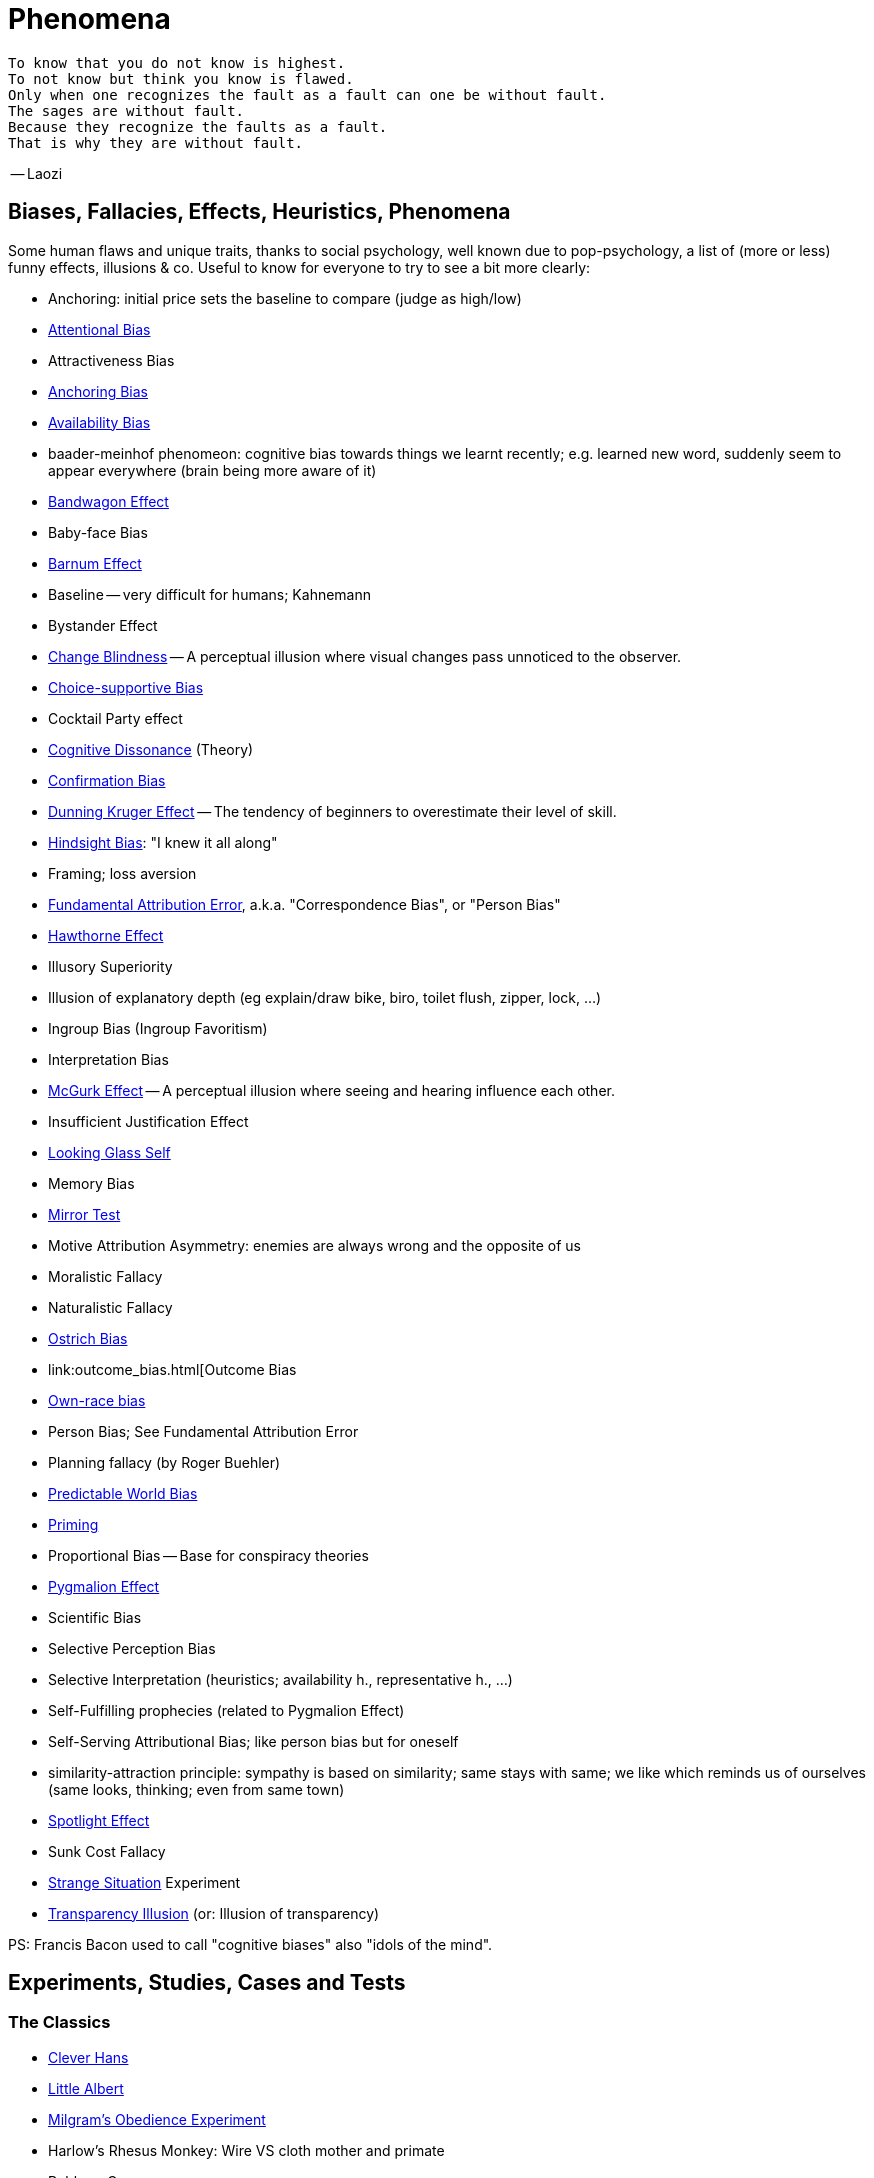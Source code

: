 = Phenomena

 To know that you do not know is highest.
 To not know but think you know is flawed.
 Only when one recognizes the fault as a fault can one be without fault.
 The sages are without fault.
 Because they recognize the faults as a fault.
 That is why they are without fault.

-- Laozi

== Biases, Fallacies, Effects, Heuristics, Phenomena

Some human flaws and unique traits, thanks to social psychology, well known due to pop-psychology, a list of (more or less) funny effects, illusions & co. Useful to know for everyone to try to see a bit more clearly:

* Anchoring: initial price sets the baseline to compare (judge as high/low)
* link:attentional_bias.html[Attentional Bias]
* Attractiveness Bias
* link:anchoring_bias.html[Anchoring Bias]
* link:availability_bias.html[Availability Bias]
* baader-meinhof phenomeon: cognitive bias towards things we learnt recently; e.g. learned new word, suddenly seem to appear everywhere (brain being more aware of it)
* link:bandwagon.html[Bandwagon Effect]
* Baby-face Bias
* link:barnum_effect.html[Barnum Effect]
* Baseline -- very difficult for humans; Kahnemann
* Bystander Effect
* link:change_blindness.html[Change Blindness] -- A perceptual illusion where visual changes pass unnoticed to the observer.
* link:choice_supportive_bias.html[Choice-supportive Bias]
* Cocktail Party effect
* link:cognitive_dissonance.html[Cognitive Dissonance] (Theory)
* link:confirmation_bias.html[Confirmation Bias]
* link:dunning_kruger_effect.html[Dunning Kruger Effect] -- The tendency of beginners to overestimate their level of skill.
* link:hindsight_bias.html[Hindsight Bias]: "I knew it all along"
* Framing; loss aversion
* link:fundamental_attribution_error[Fundamental Attribution Error], a.k.a. "Correspondence Bias", or "Person Bias"
* link:hawthorne_effect.html[Hawthorne Effect]
* Illusory Superiority
* Illusion of explanatory depth (eg explain/draw bike, biro, toilet flush, zipper, lock, ...)
* Ingroup Bias (Ingroup Favoritism)
* Interpretation Bias
* link:mcgurk_effect.html[McGurk Effect] -- A perceptual illusion where seeing and hearing influence each other.
* Insufficient Justification Effect
* link:looking_glass_self.html[Looking Glass Self]
* Memory Bias
* link:mirrort_test.html[Mirror Test]
* Motive Attribution Asymmetry: enemies are always wrong and the opposite of us
* Moralistic Fallacy
* Naturalistic Fallacy
* link:ostrich_bias.html[Ostrich Bias]
* link:outcome_bias.html[Outcome Bias
* link:own_race_bias.html[Own-race bias]
* Person Bias; See Fundamental Attribution Error
* Planning fallacy (by Roger Buehler)
* link:predictable_world_bias.html[Predictable World Bias]
* link:priming.html[Priming]
* Proportional Bias -- Base for conspiracy theories
* link:pygmalion_effect.html[Pygmalion Effect]
* Scientific Bias
// https://conservapedia.com/Scientific_bias
* Selective Perception Bias
* Selective Interpretation (heuristics; availability h., representative h., ...)
* Self-Fulfilling prophecies (related to Pygmalion Effect)
* Self-Serving Attributional Bias; like person bias but for oneself
* similarity-attraction principle: sympathy is based on similarity; same stays with same; we like which reminds us of ourselves (same looks, thinking; even from same town)
* link:spotlight_effect.html[Spotlight Effect]
* Sunk Cost Fallacy
* link:strange_situation.html[Strange Situation] Experiment
* link:transparency_illusion.html[Transparency Illusion] (or: Illusion of transparency)

// TODO: https://www.youtube.com/watch?v=wEwGBIr_RIw overconfidence, palcebo effect, survivorshop, selective, blindspot

// https://science.howstuffworks.com/life/inside-the-mind/human-brain/10-types-study-bias.htm

PS: Francis Bacon used to call "cognitive biases" also "idols of the mind".

== Experiments, Studies, Cases and Tests

=== The Classics

* link:clever_hans.html[Clever Hans]
* link:little_albert.html[Little Albert]
* link:milgrams_experiment.html[Milgram's Obedience Experiment]
* Harlow's Rhesus Monkey: Wire VS cloth mother and primate
* Robbers Cave
* The Stanford Prison: in-/outgroup bias in social psychology
* Asch's Conformity
* link:bobo_doll.html[Bobo doll experiment]
* Pavlov's dog
* Skinner's cat box
* Thorndike's puzzle box

=== Cases

Some people's medical cases (accidents and other abnormalities in medical history) have lead to a leap in the understanding of the mind. These "unintentional experiments" would have been otherwise impossible to do, due to ethical restrictions. On the one hand fascinating from the standpoint of science, on the other hand tragic stories from an empathetical standpoint.

* link:HM.html[H.M.] -- The man who was unable to form new memory. Memento anyone?
* link:phineas_gage.html[Phineas Gage] -- Blast an iron stick through the brain, survive, and become a legend.
// the lady, new york, got stabbed open street, no one intervened. By stander effect.
* Murder of link:kitty_genovese.html[Kitty Genovese]
* fire in metro station. did not feel responsible. (welches buch steht das?)

=== Miscellaneous

* blue/brown eye experiment
* Nodding/shaking head, influencing judgement.
* Judging something while stick in mouth (forcing a smile).
* ... decision watch spinning, action potential measured before conscious
* ... split brain, see/touch different objects, rationalizing (freud?!)
* ... observe car accident, touch vs crash, ask later, different memories (cognitive psychology)
* ... person sits in a room, smoke appears, no one acts, he doesn't act
* ... social conformity; stand up when sound; like monkeys banana up tree, once rain, now aggressive; see: https://www.youtube.com/watch?v=o8BkzvP19v4
* ... marshmellow kids experiment; delayed gratification
* London Cab driver hippocampus
* ... dot on forehand, look in mirror, to be able to identify oneself
* ... object permanence with babies, baby looking longer when object should not have been able to turn that far because of obstacle (understanding of physical laws, object standing on the edge and should fall)
* ... mind of others: doll play with children; does he know what i know or not? (ability to lie)
* London train lights; red/orange-/orange-orange/green; serial VS parallel processing
* cocktail party phenomena
* marketing: we go for the middle
* marketing: too much choice
* Bouba/kiki Effect
* Stroop Effect
* prisoner dilemma: to be good or to be evil? same with money, divorce, military "aufruesten", etc. https://www.youtube.com/watch?v=t9Lo2fgxWHw

=== Tests

* Strange Situation Test
* Implicit Association Test


== Resources

* https://yourbias.is/
* https://effectiviology.com/
* https://en.wikipedia.org/wiki/List_of_cognitive_biases

// https://www.scribbr.com/research-bias/

German books:

* link:https://www.amazon.de/-/nl/dp/3868828524/[Ich denke, also irre ich: Wie unser Gehirn uns jeden Tag täuscht]
* link:https://www.amazon.de/-/nl/dp/3492059015/[Die Kunst des klugen Handelns]
* link:https://www.amazon.de/-/nl/dp/3492059007[Die Kunst des klaren Denkens]

Second order resources:

* https://builtin.com/diversity-inclusion/unconscious-bias-examples
* https://www.verywellmind.com/cognitive-biases-distort-thinking-2794763
* https://www.youtube.com/watch?v=wEwGBIr_RIw
